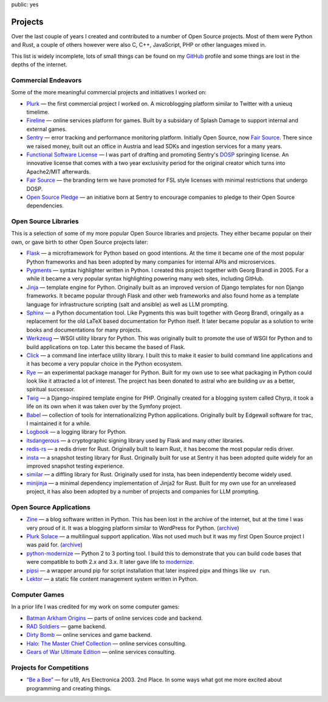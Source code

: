 public: yes

Projects
========

Over the last couple of years I created and contributed to a number of
Open Source projects.  Most of them were Python and Rust, a couple of
others however were also C, C++, JavaScript, PHP or other languages mixed
in.

This list is widely incomplete, lots of small things can be found on my
`GitHub <https://github.com/mitsuhiko/>`_ profile and some things are lost
in the depths of the internet.

Commercial Endeavors
--------------------

Some of the more meaningful commercial projects and initiatives I worked on:

-   `Plurk <http://www.plurk.com/>`_ — the first commercial project I
    worked on.  A microblogging platform similar to Twitter with a unieuq
    timelime.

-   `Fireline <http://fireteam.net/fireline/>`_ — online services platform for games.
    Built by a subsidary of Splash Damage to support internal and external
    games.

-   `Sentry <http://www.getsentry.com/>`_ — error tracking and performance
    monitoring platform.  Initially Open Source, now `Fair Source
    <https://fair.io/>`__.  There since we raised money, built out an
    office in Austria and lead SDKs and ingestion services for a many
    years.

-   `Functional Software License <https://fsl.software/>`__ — I was part
    of drafting and promoting Sentry's `DOSP
    <https://opensource.org/delayed-open-source-publication>`__ springing
    license.  An innovative license that comes with a two year exclusivity
    period for the original creator which turns into Apache2/MIT
    afterwards.

-   `Fair Source <https://fair.io/>`__ — the branding term we have
    promoted for FSL style licenses with minimal restrictions that undergo
    DOSP.

-   `Open Source Pledge <https://opensourcepledge.com/>`__ — an initiative
    born at Sentry to encourage companies to pledge to their Open Source
    dependencies.

Open Source Libraries
---------------------

This is a selection of some of my more popular Open Source libraries and
projects.  They either became popular on their own, or gave birth to other
Open Source projects later:

-   `Flask <https://flask.palletsprojects.com/>`_ — a microframework for
    Python based on good intentions.  At the time it became one of the
    most popular Python frameworks and has been adopted by many companies
    for internal APIs and microservices.

-   `Pygments <http://pygments.org/>`_ — syntax highlighter written in
    Python.  I created this project together with Georg Brandl in 2005.
    For a while it became a very popular syntax highlighting powering many
    web sites, including GitHub.

-   `Jinja <https://jinja.palletsprojects.com/>`_ — template engine for
    Python.  Originally built as an improved version of Django templates
    for non Django frameworks.  It became popular through Flask and other
    web frameworks and also found home as a template language for
    infrastructure scripting (salt and ansible) as well as LLM prompting.

-   `Sphinx <https://www.sphinx-doc.org/>`_ — a Python documentation tool.
    Like Pygments this was built together with Georg Brandl, oringally as
    a replacement for the old LaTeX based documentation for Python itself.
    It later became popular as a solution to write books and
    documentations for many projects.

-   `Werkzeug <http://werkzeug.pocoo.org/>`_ — WSGI utility library for Python.
    This was originally built to promote the use of WSGI for Python and to
    build applications on top.  Later this became the based of Flask.

-   `Click <https://click.palletsprojects.com/>`_ — a
    command line interface utility library.  I built this to make it
    easier to build command line applications and it has become a very
    popular choice in the Python ecosystem.

-   `Rye <https://github.com/astral-sh/rye>`_ — an experimental package
    manager for Python.  Built for my own use to see what packaging in
    Python could look like it attracted a lot of interest.  The project
    has been donated to astral who are building `uv` as a better,
    spiritual successor.

-   `Twig <http://www.twig-project.org/>`_ — a Django-inspired template
    engine for PHP.  Originally created for a blogging system called
    Chyrp, it took a life on its own when it was taken over by the
    Symfony project.

-   `Babel <http://babel.pocoo.org/>`_ — collection of tools for
    internationalizing Python applications.  Originally built by Edgewall
    software for trac, I maintained it for a while.

-   `Logbook <https://logbook.readthedocs.io/>`_ — a logging library for Python.

-   `itsdangerous <http://pythonhosted.org/itsdangerous>`_ — a
    cryptographic signing library used by Flask and many other libraries.

-   `redis-rs <https://github.com/mitsuhiko/redis-rs>`_ — a redis driver
    for Rust.  Originally built to learn Rust, it has become the most
    popular redis driver.

-   `insta <https://insta.rs/>`_ — a snapshot testing library for Rust.
    Originally built for use at Sentry it has been adopted quite widely
    for an improved snapshot testing experience.

-   `similar <https://insta.rs/similar/>`_ — a diffling library for Rust.
    Originally used for insta, has been independently become widely used.

-   `minijinja <https://github.com/mitsuhiko/minijinja/>`_ — a minimal dependency
    implementation of Jinja2 for Rust.  Built for my own use for an
    unreleased project, it has also been adopted by a number of projects
    and companies for LLM prompting.

Open Source Applications
------------------------

-   `Zine
    <https://web.archive.org/web/20101207045141/http://zine.pocoo.org/>`__ — a
    blog software written in Python.  This has been lost in the archive of the
    internet, but at the time I was very proud of it.  It was a blogging
    platform similar to WordPress for Python. (`archive <https://github.com/mitsuhiko/zine>`__)

-   `Plurk Solace <http://opensource.plurk.com/solace/>`_ — a multilingual
    support application.  Was not used much but it was my first Open
    Source project I was paid for. (`archive <https://github.com/mitsuhiko/solace>`__)

-   `python-modernize
    <https://github.com/python-modernize/python-modernize>`_ — Python 2 to 3
    porting tool.  I build this to demonstrate that you can build code
    bases that were compatible to both 2.x and 3.x.  It later gave life to
    `modernize <https://python-modernize.readthedocs.io/en/latest/>`__.

-   `pipsi <https://github.com/mitsuhiko/pipsi>`_ — a wrapper around pip
    for script installation that later inspired pipx and things like ``uv
    run``.

-   `Lektor <https://www.getlektor.com/>`_ — a static file content
    management system written in Python.

Computer Games
--------------

In a prior life I was credited for my work on some computer games:

-   `Batman Arkham Origins
    <http://en.wikipedia.org/wiki/Batman:_Arkham_Origins>`_ — parts of online
    services code and backend.

-   `RAD Soldiers <http://www.warchest.com/games/radsoldiers>`_ — game
    backend.

-   `Dirty Bomb <http://dirtybomb.nexon.net/>`_ — online services and game
    backend.

-   `Halo: The Master Chief Collection
    <http://en.wikipedia.org/wiki/Halo:_The_Master_Chief_Collection>`_ —
    online services consulting.

-   `Gears of War Ultimate Edition
    <https://en.wikipedia.org/wiki/Gears_of_War_(video_game)#Ultimate_Edition>`_ —
    online services consulting.

Projects for Competitions
-------------------------

-   `“Be a Bee” <http://www.aec.at/prix_history_en.php?year=2003>`_ — for
    u19, Ars Electronica 2003. 2nd Place.  In some ways what got me more
    excited about programming and creating things.
